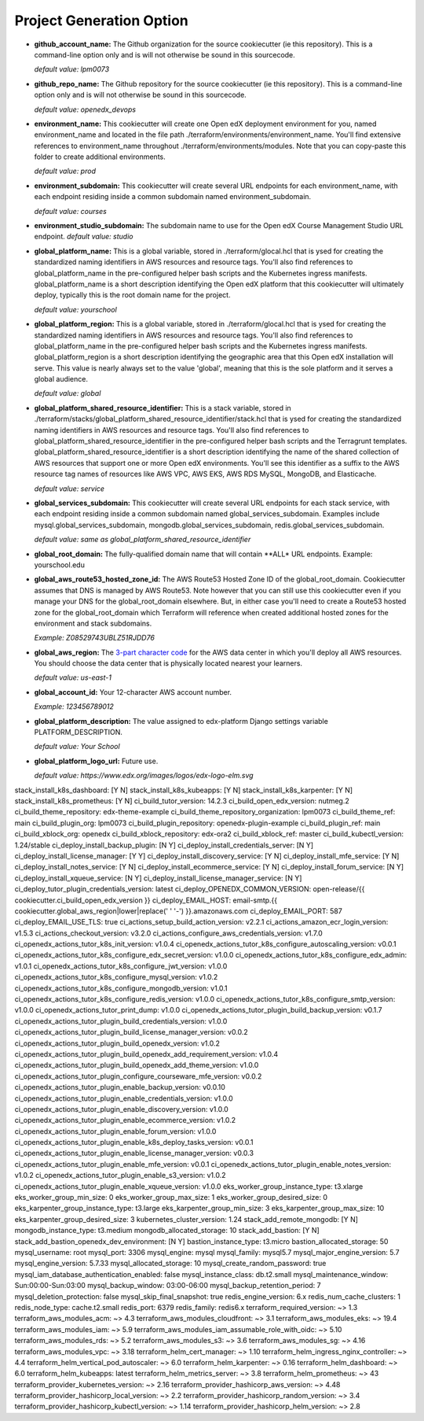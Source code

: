 Project Generation Option
=========================


- **github_account_name:**
  The Github organization for the source cookiecutter (ie this repository).
  This is a command-line option only and is will not otherwise be sound in this
  sourcecode.

  *default value: lpm0073*

- **github_repo_name:**
  The Github repository for the source cookiecutter (ie this repository).
  This is a command-line option only and is will not otherwise be sound in this
  sourcecode.

  *default value: openedx_devops*

- **environment_name:**
  This cookiecutter will create one Open edX deployment environment for you,
  named environment_name and located in the file path ./terraform/environments/environment_name.
  You'll find extensive references to environment_name throughout ./terraform/environments/modules.
  Note that you can copy-paste this folder to create additional environments.

  *default value: prod*

- **environment_subdomain:**
  This cookiecutter will create several URL endpoints for each environment_name, with
  each endpoint residing inside a common subdomain named environment_subdomain.

  *default value: courses*

- **environment_studio_subdomain:**
  The subdomain name to use for the Open edX Course Management Studio URL endpoint.
  *default value: studio*

- **global_platform_name:**
  This is a global variable, stored in ./terraform/glocal.hcl that is ysed for creating
  the standardized naming identifiers in AWS resources and resource tags. You'll also
  find references to global_platform_name in the pre-configured helper bash scripts and the
  Kubernetes ingress manifests. global_platform_name is a short description identifying the Open edX platform that this
  cookiecutter will ultimately deploy, typically this is the root domain name for the project.

  *default value: yourschool*

- **global_platform_region:**
  This is a global variable, stored in ./terraform/glocal.hcl that is ysed for creating
  the standardized naming identifiers in AWS resources and resource tags. You'll also
  find references to global_platform_name in the pre-configured helper bash scripts and the
  Kubernetes ingress manifests. global_platform_region is a short description identifying the
  geographic area that this Open edX installation will serve. This value is nearly always set
  to the value 'global', meaning that this is the sole platform and it serves a global audience.

  *default value: global*

- **global_platform_shared_resource_identifier:**
  This is a stack variable, stored in ./terraform/stacks/global_platform_shared_resource_identifier/stack.hcl that is ysed for creating
  the standardized naming identifiers in AWS resources and resource tags. You'll also
  find references to global_platform_shared_resource_identifier in the pre-configured helper bash scripts and the
  Terragrunt templates. global_platform_shared_resource_identifier is a short description identifying the
  name of the shared collection of AWS resources that support one or more Open edX environments. You'll see this identifier
  as a suffix to the AWS resource tag names of resources like AWS VPC, AWS EKS, AWS RDS MySQL, MongoDB, and Elasticache.

  *default value: service*

- **global_services_subdomain:**
  This cookiecutter will create several URL endpoints for each stack service, with
  each endpoint residing inside a common subdomain named global_services_subdomain.
  Examples include mysql.global_services_subdomain, mongodb.global_services_subdomain, redis.global_services_subdomain.

  *default value:  same as global_platform_shared_resource_identifier*

- **global_root_domain:**
  The fully-qualified domain name that will contain **ALL* URL endpoints. Example: yourschool.edu

- **global_aws_route53_hosted_zone_id:**
  The AWS Route53 Hosted Zone ID of the global_root_domain.
  Cookiecutter assumes that DNS is managed by AWS Route53. Note however that you can still use this cookiecutter
  even if you manage your DNS for the global_root_domain elsewhere. But, in either case you'll need to create a
  Route53 hosted zone for the global_root_domain which Terraform will reference when created additional hosted zones
  for the environment and stack subdomains.

  *Example: Z08529743UBLZ51RJDD76*

- **global_aws_region:**
  The `3-part character code <https://docs.aws.amazon.com/AWSEC2/latest/UserGuide/using-regions-availability-zones.html#concepts-available-regions>`_ for
  the AWS data center in which you'll deploy all AWS resources. You should choose the data center that is physically
  located nearest your learners.

  *default value: us-east-1*

- **global_account_id:**
  Your 12-character AWS account number.

  *Example: 123456789012*

- **global_platform_description:**
  The value assigned to edx-platform Django settings variable PLATFORM_DESCRIPTION.

  *default value: Your School*

- **global_platform_logo_url:**
  Future use.

  *default value: https://www.edx.org/images/logos/edx-logo-elm.svg*

stack_install_k8s_dashboard: [Y N]
stack_install_k8s_kubeapps: [Y N]
stack_install_k8s_karpenter: [Y N]
stack_install_k8s_prometheus: [Y N]
ci_build_tutor_version: 14.2.3
ci_build_open_edx_version: nutmeg.2
ci_build_theme_repository: edx-theme-example
ci_build_theme_repository_organization: lpm0073
ci_build_theme_ref: main
ci_build_plugin_org: lpm0073
ci_build_plugin_repository: openedx-plugin-example
ci_build_plugin_ref: main
ci_build_xblock_org: openedx
ci_build_xblock_repository: edx-ora2
ci_build_xblock_ref: master
ci_build_kubectl_version: 1.24/stable
ci_deploy_install_backup_plugin: [N Y]
ci_deploy_install_credentials_server: [N Y]
ci_deploy_install_license_manager: [Y Y]
ci_deploy_install_discovery_service: [Y N]
ci_deploy_install_mfe_service: [Y N]
ci_deploy_install_notes_service: [Y N]
ci_deploy_install_ecommerce_service: [Y N]
ci_deploy_install_forum_service: [N Y]
ci_deploy_install_xqueue_service: [N Y]
ci_deploy_install_license_manager_service: [N Y]
ci_deploy_tutor_plugin_credentials_version: latest
ci_deploy_OPENEDX_COMMON_VERSION: open-release/{{ cookiecutter.ci_build_open_edx_version }}
ci_deploy_EMAIL_HOST: email-smtp.{{ cookiecutter.global_aws_region|lower|replace(' ' '-') }}.amazonaws.com
ci_deploy_EMAIL_PORT: 587
ci_deploy_EMAIL_USE_TLS: true
ci_actions_setup_build_action_version: v2.2.1
ci_actions_amazon_ecr_login_version: v1.5.3
ci_actions_checkout_version: v3.2.0
ci_actions_configure_aws_credentials_version: v1.7.0
ci_openedx_actions_tutor_k8s_init_version: v1.0.4
ci_openedx_actions_tutor_k8s_configure_autoscaling_version: v0.0.1
ci_openedx_actions_tutor_k8s_configure_edx_secret_version: v1.0.0
ci_openedx_actions_tutor_k8s_configure_edx_admin: v1.0.1
ci_openedx_actions_tutor_k8s_configure_jwt_version: v1.0.0
ci_openedx_actions_tutor_k8s_configure_mysql_version: v1.0.2
ci_openedx_actions_tutor_k8s_configure_mongodb_version: v1.0.1
ci_openedx_actions_tutor_k8s_configure_redis_version: v1.0.0
ci_openedx_actions_tutor_k8s_configure_smtp_version: v1.0.0
ci_openedx_actions_tutor_print_dump: v1.0.0
ci_openedx_actions_tutor_plugin_build_backup_version: v0.1.7
ci_openedx_actions_tutor_plugin_build_credentials_version: v1.0.0
ci_openedx_actions_tutor_plugin_build_license_manager_version: v0.0.2
ci_openedx_actions_tutor_plugin_build_openedx_version: v1.0.2
ci_openedx_actions_tutor_plugin_build_openedx_add_requirement_version: v1.0.4
ci_openedx_actions_tutor_plugin_build_openedx_add_theme_version: v1.0.0
ci_openedx_actions_tutor_plugin_configure_courseware_mfe_version: v0.0.2
ci_openedx_actions_tutor_plugin_enable_backup_version: v0.0.10
ci_openedx_actions_tutor_plugin_enable_credentials_version: v1.0.0
ci_openedx_actions_tutor_plugin_enable_discovery_version: v1.0.0
ci_openedx_actions_tutor_plugin_enable_ecommerce_version: v1.0.2
ci_openedx_actions_tutor_plugin_enable_forum_version: v1.0.0
ci_openedx_actions_tutor_plugin_enable_k8s_deploy_tasks_version: v0.0.1
ci_openedx_actions_tutor_plugin_enable_license_manager_version: v0.0.3
ci_openedx_actions_tutor_plugin_enable_mfe_version: v0.0.1
ci_openedx_actions_tutor_plugin_enable_notes_version: v1.0.2
ci_openedx_actions_tutor_plugin_enable_s3_version: v1.0.2
ci_openedx_actions_tutor_plugin_enable_xqueue_version: v1.0.0
eks_worker_group_instance_type: t3.xlarge
eks_worker_group_min_size: 0
eks_worker_group_max_size: 1
eks_worker_group_desired_size: 0
eks_karpenter_group_instance_type: t3.large
eks_karpenter_group_min_size: 3
eks_karpenter_group_max_size: 10
eks_karpenter_group_desired_size: 3
kubernetes_cluster_version: 1.24
stack_add_remote_mongodb: [Y N]
mongodb_instance_type: t3.medium
mongodb_allocated_storage: 10
stack_add_bastion: [Y N]
stack_add_bastion_openedx_dev_environment: [N Y]
bastion_instance_type: t3.micro
bastion_allocated_storage: 50
mysql_username: root
mysql_port: 3306
mysql_engine: mysql
mysql_family: mysql5.7
mysql_major_engine_version: 5.7
mysql_engine_version: 5.7.33
mysql_allocated_storage: 10
mysql_create_random_password: true
mysql_iam_database_authentication_enabled: false
mysql_instance_class: db.t2.small
mysql_maintenance_window: Sun:00:00-Sun:03:00
mysql_backup_window: 03:00-06:00
mysql_backup_retention_period: 7
mysql_deletion_protection: false
mysql_skip_final_snapshot: true
redis_engine_version: 6.x
redis_num_cache_clusters: 1
redis_node_type: cache.t2.small
redis_port: 6379
redis_family: redis6.x
terraform_required_version: ~> 1.3
terraform_aws_modules_acm: ~> 4.3
terraform_aws_modules_cloudfront: ~> 3.1
terraform_aws_modules_eks: ~> 19.4
terraform_aws_modules_iam: ~> 5.9
terraform_aws_modules_iam_assumable_role_with_oidc: ~> 5.10
terraform_aws_modules_rds: ~> 5.2
terraform_aws_modules_s3: ~> 3.6
terraform_aws_modules_sg: ~> 4.16
terraform_aws_modules_vpc: ~> 3.18
terraform_helm_cert_manager: ~> 1.10
terraform_helm_ingress_nginx_controller: ~> 4.4
terraform_helm_vertical_pod_autoscaler: ~> 6.0
terraform_helm_karpenter: ~> 0.16
terraform_helm_dashboard: ~> 6.0
terraform_helm_kubeapps: latest
terraform_helm_metrics_server: ~> 3.8
terraform_helm_prometheus: ~> 43
terraform_provider_kubernetes_version: ~> 2.16
terraform_provider_hashicorp_aws_version: ~> 4.48
terraform_provider_hashicorp_local_version: ~> 2.2
terraform_provider_hashicorp_random_version: ~> 3.4
terraform_provider_hashicorp_kubectl_version: ~> 1.14
terraform_provider_hashicorp_helm_version: ~> 2.8
